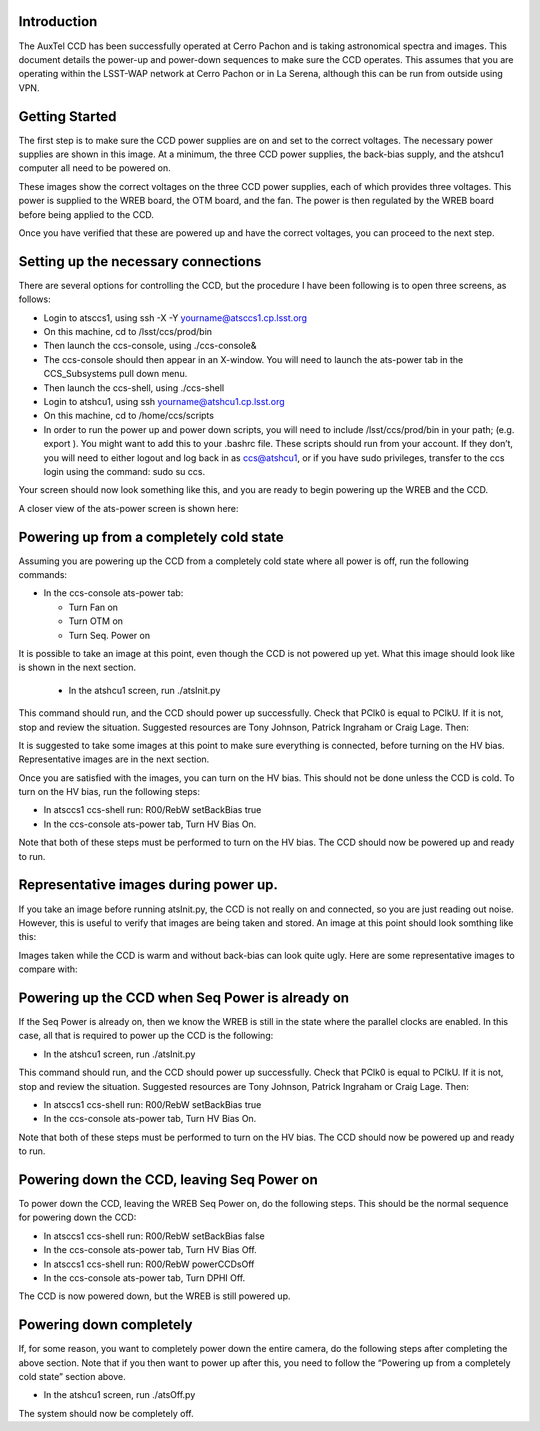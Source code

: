 .. raw:: latex

   \vspace{-15mm}

.. raw:: latex

   \maketitle

.. raw:: latex

   \vspace{-5mm}

Introduction
========================================

The AuxTel CCD has been successfully operated at Cerro Pachon and is
taking astronomical spectra and images.  This document details
the power-up and power-down sequences to make sure the CCD operates.
This assumes that you are operating within the LSST-WAP network at Cerro
Pachon or in La Serena, although this can be run from outside using VPN.

Getting Started
========================================

The first step is to make sure the CCD power supplies are on and set to the correct voltages.
The necessary power supplies are shown in this image.  At a minimum, the three CCD power supplies, the
back-bias supply, and the atshcu1 computer all need to be powered on.

.. image:: ./_static/AuxTel_Power_Rack.jpg


	   
These images show the correct voltages on the three CCD power supplies, each of which provides
three voltages.  This power is supplied to the WREB board, the OTM board, and the fan.  The
power is then regulated by the WREB board before being applied to the CCD.



.. image:: ./_static/Power_Supply_1.jpeg
.. image:: ./_static/Power_Supply_2.jpeg
.. image:: ./_static/Power_Supply_3.jpeg   


	   
Once you have verified that these are powered up and have the correct voltages,
you can proceed to the next step.


Setting up the necessary connections
========================================

There are several options for controlling the CCD, but the procedure I
have been following is to open three screens, as follows:

-  Login to atsccs1, using ssh -X -Y yourname@atsccs1.cp.lsst.org

-  On this machine, cd to /lsst/ccs/prod/bin

-  Then launch the ccs-console, using ./ccs-console&

-  The ccs-console should then appear in an X-window. You will need to
   launch the ats-power tab in the CCS_Subsystems pull down menu.

-  Then launch the ccs-shell, using ./ccs-shell

-  Login to atshcu1, using ssh yourname@atshcu1.cp.lsst.org

-  On this machine, cd to /home/ccs/scripts

-  In order to run the power up and power down scripts, you will need to
   include /lsst/ccs/prod/bin in your path; (e.g. export ). You might
   want to add this to your .bashrc file. These scripts should run from
   your account. If they don’t, you will need to either logout and log
   back in as ccs@atshcu1, or if you have sudo privileges, transfer to
   the ccs login using the command: sudo su ccs.

Your screen should now look something like this, and you are ready to
begin powering up the WREB and the CCD.

.. image:: ./_static/Screens.png

	   
A closer view of the ats-power screen is shown here:


.. image:: ./_static/CCS-console_20220119.jpeg
	   
Powering up from a completely cold state
========================================

Assuming you are powering up the CCD from a completely cold state where
all power is off, run the following commands:

-  In the ccs-console ats-power tab:

   -  Turn Fan on

   -  Turn OTM on

   -  Turn Seq. Power on

It is possible to take an image at this point, even though the CCD is not powered up yet.
What this image should look like is shown in the next section.
      
   -  In the atshcu1 screen, run ./atsInit.py

This command should run, and the CCD should power up successfully. Check
that PClk0 is equal to PClkU. If it is not, stop and review the situation.  Suggested
resources are Tony Johnson, Patrick Ingraham or Craig Lage.  Then:

It is suggested to take some images at this point to make sure everything is connected,
before turning on the HV bias.  Representative images are in the next section.


Once you are satisfied with the images, you can turn on the HV bias.  This should not be
done unless the CCD is cold.  To turn on the HV bias, run the following steps:


-  In atsccs1 ccs-shell run: R00/RebW setBackBias true

-  In the ccs-console ats-power tab, Turn HV Bias On.

Note that both of these steps must be performed to turn on the HV bias.
The CCD should now be powered up and ready to run.

Representative images during power up.
========================================

If you take an image before running atsInit.py, the CCD is not really on
and connected, so you are just reading out noise.  However, this is useful to verify that
images are being taken and stored.  An image at this point should look somthing like this:

.. image:: ./_static/WREB_on_CCD_off.png


Images taken while the CCD is warm and without back-bias can look
quite ugly.  Here are some representative images to compare with:

.. image:: ./_static/Warm_NoBB_Bias_20210518.png
.. image:: ./_static/Warm_NoBB_Bias_20220119.png
.. image:: ./_static/Warm_NoBB_2s_Dark_20210519.png
.. image:: ./_static/Warm_NoBB_5s_Dark_20220119.png   

	   

Powering up the CCD when Seq Power is already on
================================================

If the Seq Power is already on, then we know the WREB is still in the
state where the parallel clocks are enabled. In this case, all that is
required to power up the CCD is the following:

-  In the atshcu1 screen, run ./atsInit.py

This command should run, and the CCD should power up successfully. Check
that PClk0 is equal to PClkU.  If it is not, stop and review the situation.  Suggested
resources are Tony Johnson, Patrick Ingraham or Craig Lage.  Then:

-  In atsccs1 ccs-shell run: R00/RebW setBackBias true

-  In the ccs-console ats-power tab, Turn HV Bias On.

Note that both of these steps must be performed to turn on the HV bias.
The CCD should now be powered up and ready to run.

Powering down the CCD, leaving Seq Power on
===========================================

To power down the CCD, leaving the WREB Seq Power on, do the following
steps. This should be the normal sequence for powering down the CCD:

-  In atsccs1 ccs-shell run: R00/RebW setBackBias false

-  In the ccs-console ats-power tab, Turn HV Bias Off.

-  In atsccs1 ccs-shell run: R00/RebW powerCCDsOff

-  In the ccs-console ats-power tab, Turn DPHI Off.

The CCD is now powered down, but the WREB is still powered up.

Powering down completely
========================

If, for some reason, you want to completely power down the entire
camera, do the following steps after completing the above section.
Note that if you then want to power up after this, you need to follow the
“Powering up from a completely cold state” section above.

-  In the atshcu1 screen, run ./atsOff.py

The system should now be completely off.

.. raw:: latex

   \clearpage

